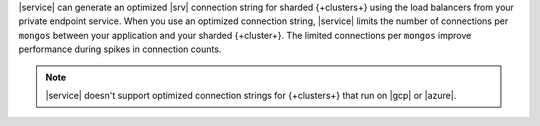 |service| can generate an optimized |srv| connection string for sharded 
{+clusters+} using the load balancers from your private endpoint
service. When you use an optimized connection string, |service| limits
the number of connections per ``mongos`` between your application and
your sharded {+cluster+}. The limited connections per ``mongos``
improve performance during spikes in connection counts.

.. note::

   |service| doesn't support optimized connection strings for 
   {+clusters+} that run on |gcp| or |azure|.